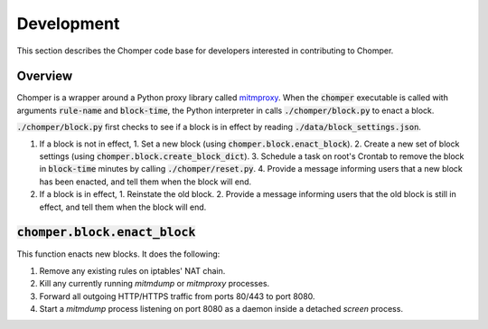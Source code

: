 Development
===========

This section describes the Chomper code base for developers interested in contributing to Chomper.

########
Overview
########

Chomper is a wrapper around a Python proxy library called `mitmproxy <https://mitmproxy.org>`_. When the :code:`chomper` executable is called with arguments :code:`rule-name` and :code:`block-time`, the Python interpreter in calls :code:`./chomper/block.py` to enact a block.

:code:`./chomper/block.py` first checks to see if a block is in effect by reading :code:`./data/block_settings.json`.

1. If a block is not in effect,
   1. Set a new block (using :code:`chomper.block.enact_block`).
   2. Create a new set of block settings (using :code:`chomper.block.create_block_dict`).
   3. Schedule a task on root's Crontab to remove the block in :code:`block-time` minutes by calling :code:`./chomper/reset.py`.
   4. Provide a message informing users that a new block has been enacted, and tell them when the block will end.
2. If a block is in effect,
   1. Reinstate the old block.
   2. Provide a message informing users that the old block is still in effect, and tell them when the block will end.

#################################
:code:`chomper.block.enact_block`
#################################
This function enacts new blocks. It does the following:

1. Remove any existing rules on iptables' NAT chain.
2. Kill any currently running *mitmdump* or *mitmproxy* processes.
3. Forward all outgoing HTTP/HTTPS traffic from ports 80/443 to port 8080.
4. Start a *mitmdump* process listening on port 8080 as a daemon inside a detached *screen* process.
